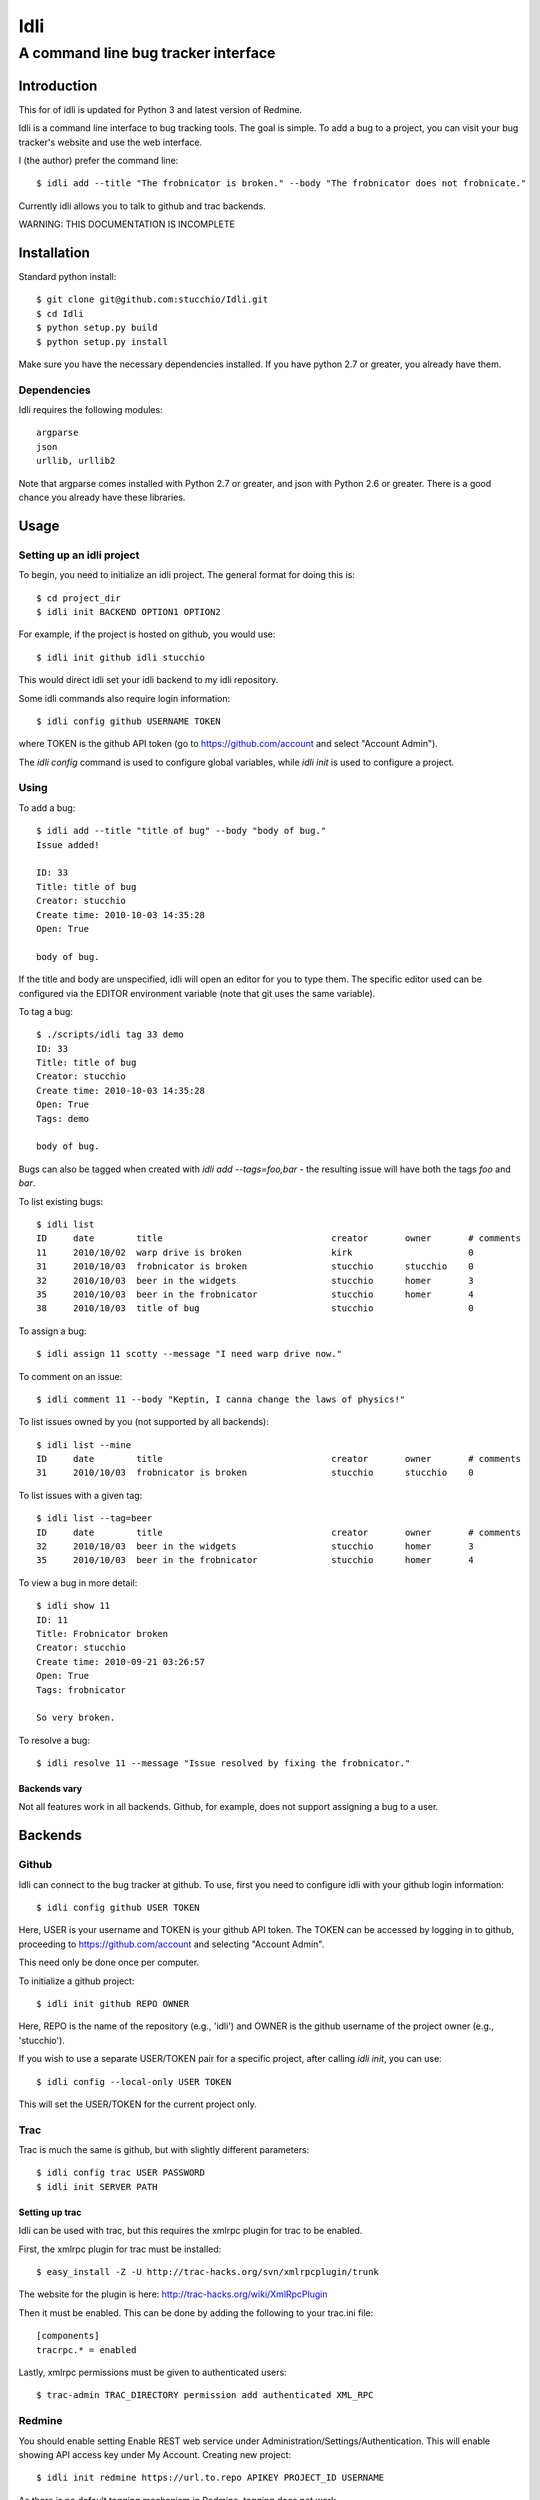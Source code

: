 ====
Idli
====
------------------------------------
A command line bug tracker interface
------------------------------------

Introduction
============

This for of idli is updated for Python 3 and latest version of Redmine.

Idli is a command line interface to bug tracking tools. The goal is simple. To
add a bug to a project, you can visit your bug tracker's website and use the web
interface.

I (the author) prefer the command line::

    $ idli add --title "The frobnicator is broken." --body "The frobnicator does not frobnicate."

Currently idli allows you to talk to github and trac backends.

WARNING: THIS DOCUMENTATION IS INCOMPLETE

Installation
============

Standard python install::

    $ git clone git@github.com:stucchio/Idli.git
    $ cd Idli
    $ python setup.py build
    $ python setup.py install

Make sure you have the necessary dependencies installed. If you have
python 2.7 or greater, you already have them.

Dependencies
------------

Idli requires the following modules::

    argparse
    json
    urllib, urllib2

Note that argparse comes installed with Python 2.7 or greater, and json with Python 2.6 or greater.
There is a good chance you already have these libraries.

Usage
=====

Setting up an idli project
--------------------------

To begin, you need to initialize an idli project. The general format for doing this is::

    $ cd project_dir
    $ idli init BACKEND OPTION1 OPTION2

For example, if the project is hosted on github, you would use::

    $ idli init github idli stucchio

This would direct idli set your idli backend to my idli repository.

Some idli commands also require login information::

    $ idli config github USERNAME TOKEN

where TOKEN is the github API token (go to https://github.com/account and select "Account Admin").

The `idli config` command is used to configure global variables,
while `idli init` is used to configure a project.

Using
-----

To add a bug::

    $ idli add --title "title of bug" --body "body of bug."
    Issue added!

    ID: 33
    Title: title of bug
    Creator: stucchio
    Create time: 2010-10-03 14:35:28
    Open: True

    body of bug.


If the title and body are unspecified, idli will open an editor for you to type them.
The specific editor used can be configured via the EDITOR environment variable (note that
git uses the same variable).

To tag a bug::

    $ ./scripts/idli tag 33 demo
    ID: 33
    Title: title of bug
    Creator: stucchio
    Create time: 2010-10-03 14:35:28
    Open: True
    Tags: demo

    body of bug.

Bugs can also be tagged when created with `idli add --tags=foo,bar` - the resulting issue will have both the tags `foo` and `bar`.

To list existing bugs::

    $ idli list
    ID     date        title                                creator       owner       # comments
    11     2010/10/02  warp drive is broken                 kirk                      0
    31     2010/10/03  frobnicator is broken                stucchio      stucchio    0
    32     2010/10/03  beer in the widgets                  stucchio      homer       3
    35     2010/10/03  beer in the frobnicator              stucchio      homer       4
    38     2010/10/03  title of bug                         stucchio                  0

To assign a bug::

    $ idli assign 11 scotty --message "I need warp drive now."

To comment on an issue::

    $ idli comment 11 --body "Keptin, I canna change the laws of physics!"

To list issues owned by you (not supported by all backends)::

    $ idli list --mine
    ID     date        title                                creator       owner       # comments
    31     2010/10/03  frobnicator is broken                stucchio      stucchio    0

To list issues with a given tag::

    $ idli list --tag=beer
    ID     date        title                                creator       owner       # comments
    32     2010/10/03  beer in the widgets                  stucchio      homer       3
    35     2010/10/03  beer in the frobnicator              stucchio      homer       4

To view a bug in more detail::

    $ idli show 11
    ID: 11
    Title: Frobnicator broken
    Creator: stucchio
    Create time: 2010-09-21 03:26:57
    Open: True
    Tags: frobnicator

    So very broken.

To resolve a bug::

    $ idli resolve 11 --message "Issue resolved by fixing the frobnicator."

Backends vary
~~~~~~~~~~~~~

Not all features work in all backends. Github, for example, does not support assigning
a bug to a user.

Backends
========

Github
------
Idli can connect to the bug tracker at github. To use, first you need
to configure idli with your github login information::

    $ idli config github USER TOKEN

Here, USER is your username and TOKEN is your github API token. The TOKEN
can be accessed by logging in to github, proceeding to https://github.com/account
and selecting "Account Admin".

This need only be done once per computer.

To initialize a github project::

    $ idli init github REPO OWNER

Here, REPO is the name of the repository (e.g., 'idli') and OWNER is the github
username of the project owner (e.g., 'stucchio').

If you wish to use a separate USER/TOKEN pair for a specific project, after calling
`idli init`, you can use::

    $ idli config --local-only USER TOKEN

This will set the USER/TOKEN for the current project only.

Trac
----
Trac is much the same is github, but with slightly different parameters::

    $ idli config trac USER PASSWORD
    $ idli init SERVER PATH

Setting up trac
~~~~~~~~~~~~~~~

Idli can be used with trac, but this requires the xmlrpc plugin for trac to be enabled.

First, the xmlrpc plugin for trac must be installed::

    $ easy_install -Z -U http://trac-hacks.org/svn/xmlrpcplugin/trunk

The website for the plugin is here: http://trac-hacks.org/wiki/XmlRpcPlugin

Then it must be enabled. This can be done by adding the following to your trac.ini file::

    [components]
    tracrpc.* = enabled

Lastly, xmlrpc permissions must be given to authenticated users::

    $ trac-admin TRAC_DIRECTORY permission add authenticated XML_RPC

Redmine
------------------
You should enable setting Enable REST web service under Administration/Settings/Authentication.
This will enable showing API access key under My Account. 
Creating new project::

    $ idli init redmine https://url.to.repo APIKEY PROJECT_ID USERNAME
    
As there is no default tagging mechanism in Redmine, tagging does not work. 

Adding new backends
-------------------

New backends can be added to idli by subclassing idli.Backend. For example,
the GithubBackend has the following general structure::

    class GithubBackend(idli.Backend):
        name = "github"
        config_section = "Github"
        init_names = { "repo" : "Name of repository",
                       "owner" : "Owner of repository (github username).",
                       }
        config_names = [ ("user", "Github username"),
                         ("token", "Github api token. Visit https://github.com/account and select 'Account Admin' to view your token.")
                         ]

The `init_names` and `config_names` parameters are used to create the arguments for `idli init`
and `idli config` respectively. These parameters can be retrieved using self.get_config(name)
(i.e., in a GithubBackend method, one can call `self.get_config("repo")` to get the name of
the reposuitory).

Then, various specific methods must be build::

    def add_issue(self, title, body): #Adds issue
        ...Implementation details...

    def issue_list(self, state=True): #Returns a list of idli.Issue objects - state is whether they are open or closed
        ...Implementation details...

etc. For a full listing, see the file idli/__init__.py. Any method which raises an `IdliNotImplementedException`
must be overridden (if possible).

To report errors to the user, you should raise an `idli.IdliException("error message")` from within the backend::

    def issue_list(self, state=True):
        ...Implementation details...
        raise idli.IdliException("Github hates us!")

...More details...
